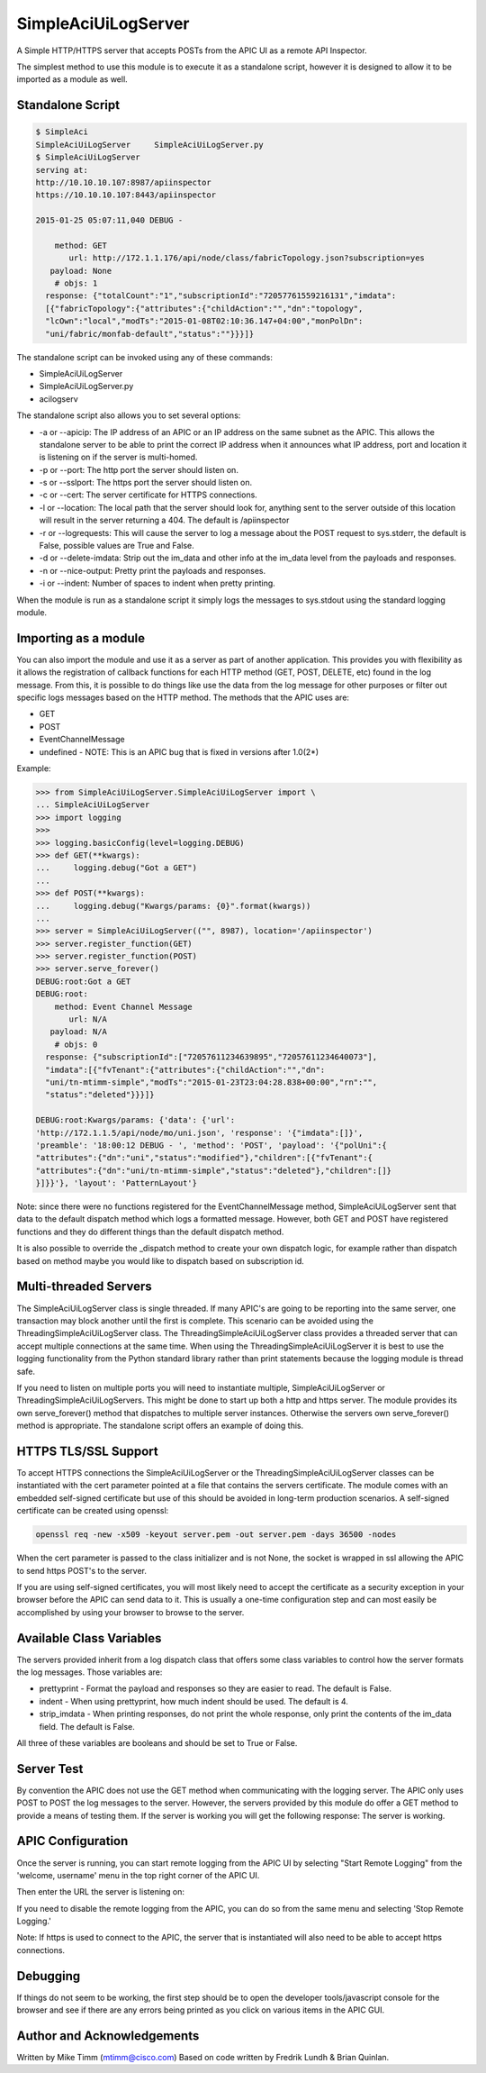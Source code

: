 ====================
SimpleAciUiLogServer
====================

A Simple HTTP/HTTPS server that accepts POSTs from the APIC UI as a remote API
Inspector.

The simplest method to use this module is to execute it as a standalone script,
however it is designed to allow it to be imported as a module as well.

Standalone Script
-----------------

.. code-block:: bash

    $ SimpleAci
    SimpleAciUiLogServer     SimpleAciUiLogServer.py
    $ SimpleAciUiLogServer
    serving at:
    http://10.10.10.107:8987/apiinspector
    https://10.10.10.107:8443/apiinspector

    2015-01-25 05:07:11,040 DEBUG - 

        method: GET
           url: http://172.1.1.176/api/node/class/fabricTopology.json?subscription=yes
       payload: None
        # objs: 1
      response: {"totalCount":"1","subscriptionId":"72057761559216131","imdata":
      [{"fabricTopology":{"attributes":{"childAction":"","dn":"topology",
      "lcOwn":"local","modTs":"2015-01-08T02:10:36.147+04:00","monPolDn":
      "uni/fabric/monfab-default","status":""}}}]}

The standalone script can be invoked using any of these commands:

* SimpleAciUiLogServer
* SimpleAciUiLogServer.py
* acilogserv

The standalone script also allows you to set several options:

* -a or --apicip: The IP address of an APIC or an IP address on the same subnet
  as the APIC.  This allows the standalone server to be able to print the
  correct IP address when it announces what IP address, port and location
  it is listening on if the server is multi-homed.
* -p or --port: The http port the server should listen on.
* -s or --sslport: The https port the server should listen on.
* -c or --cert: The server certificate for HTTPS connections.
* -l or --location: The local path that the server should look for, anything
  sent to the server outside of this location will result in the server
  returning a 404.  The default is /apiinspector
* -r or --logrequests: This will cause the server to log a message about the
  POST request to sys.stderr, the default is False, possible values are True
  and False.
* -d or --delete-imdata: Strip out the im_data and other info at the im_data
  level from the payloads and responses.
* -n or --nice-output: Pretty print the payloads and responses.
* -i or --indent: Number of spaces to indent when pretty printing.

When the module is run as a standalone script it simply logs the messages
to sys.stdout using the standard logging module.

Importing as a module
---------------------

You can also import the module and use it as a server as part of another
application.  This provides you with flexibility as it allows the registration
of callback functions for each HTTP method (GET, POST, DELETE, etc) found in the
log message.  From this, it is possible to do things like use the data from the
log message for other purposes or filter out specific logs messages based on
the HTTP method.  The methods that the APIC uses are:

* GET
* POST
* EventChannelMessage
* undefined - NOTE: This is an APIC bug that is fixed in versions after 1.0(2*)

Example:

.. code-block:: python

    >>> from SimpleAciUiLogServer.SimpleAciUiLogServer import \
    ... SimpleAciUiLogServer
    >>> import logging
    >>> 
    >>> logging.basicConfig(level=logging.DEBUG)
    >>> def GET(**kwargs):
    ...     logging.debug("Got a GET")
    ... 
    >>> def POST(**kwargs):
    ...     logging.debug("Kwargs/params: {0}".format(kwargs))
    ... 
    >>> server = SimpleAciUiLogServer(("", 8987), location='/apiinspector')
    >>> server.register_function(GET)
    >>> server.register_function(POST)
    >>> server.serve_forever()
    DEBUG:root:Got a GET
    DEBUG:root:
        method: Event Channel Message
           url: N/A
       payload: N/A
        # objs: 0
      response: {"subscriptionId":["72057611234639895","72057611234640073"],
      "imdata":[{"fvTenant":{"attributes":{"childAction":"","dn":
      "uni/tn-mtimm-simple","modTs":"2015-01-23T23:04:28.838+00:00","rn":"",
      "status":"deleted"}}}]}
    
    DEBUG:root:Kwargs/params: {'data': {'url':
    'http://172.1.1.5/api/node/mo/uni.json', 'response': '{"imdata":[]}', 
    'preamble': '18:00:12 DEBUG - ', 'method': 'POST', 'payload': '{"polUni":{
    "attributes":{"dn":"uni","status":"modified"},"children":[{"fvTenant":{
    "attributes":{"dn":"uni/tn-mtimm-simple","status":"deleted"},"children":[]}
    }]}}'}, 'layout': 'PatternLayout'}

Note: since there were no functions registered for the EventChannelMessage
method, SimpleAciUiLogServer sent that data to the default dispatch method
which logs a formatted message. However, both GET and POST have registered
functions and they do different things than the default dispatch method.

It is also possible to override the \_dispatch method to create your own
dispatch logic, for example rather than dispatch based on method maybe you
would like to dispatch based on subscription id.

Multi-threaded Servers
----------------------

The SimpleAciUiLogServer class is single threaded.  If many APIC's are going
to be reporting into the same server, one transaction may block another until
the first is complete.  This scenario can be avoided using the
ThreadingSimpleAciUiLogServer class.  The ThreadingSimpleAciUiLogServer class
provides a threaded server that can accept multiple connections at the same
time.  When using the ThreadingSimpleAciUiLogServer it is best to use the
logging functionality from the Python standard library rather than print
statements because the logging module is thread safe.

If you need to listen on multiple ports you will need to instantiate multiple,
SimpleAciUiLogServer or ThreadingSimpleAciUiLogServers.  This might be done
to start up both a http and https server. The module provides its own
serve_forever() method that dispatches to multiple server instances.  Otherwise
the servers own serve_forever() method is appropriate.  The standalone script
offers an example of doing this.

HTTPS TLS/SSL Support
---------------------

To accept HTTPS connections the SimpleAciUiLogServer or the
ThreadingSimpleAciUiLogServer classes can be instantiated with the cert
parameter pointed at a file that contains the servers certificate.  The module
comes with an embedded self-signed certificate but use of this should be avoided
in long-term production scenarios.  A self-signed certificate can be created
using openssl:

.. code-block:: bash

    openssl req -new -x509 -keyout server.pem -out server.pem -days 36500 -nodes

When the cert parameter is passed to the class initializer and is not None, the
socket is wrapped in ssl allowing the APIC to send https POST's to the server.

If you are using self-signed certificates, you will most likely need to accept
the certificate as a security exception in your browser before the APIC can send
data to it.  This is usually a one-time configuration step and can most easily
be accomplished by using your browser to browse to the server.

Available Class Variables
-------------------------

The servers provided inherit from a log dispatch class that offers some class
variables to control how the server formats the log messages.  Those variables
are:

* prettyprint - Format the payload and responses so they are easier to read. The
  default is False.
* indent - When using prettyprint, how much indent should be used.  The default
  is 4.
* strip_imdata - When printing responses, do not print the whole response, only
  print the contents of the im_data field.  The default is False.

All three of these variables are booleans and should be set to True or False.

Server Test
-----------

By convention the APIC does not use the GET method when communicating with the
logging server.  The APIC only uses POST to POST the log messages to the server.
However, the servers provided by this module do offer a GET method to provide
a means of testing them.  If the server is working you will get the following
response:  The server is working.

APIC Configuration
------------------

Once the server is running, you can start remote logging from the APIC UI by
selecting "Start Remote Logging" from the 'welcome, username' menu in the top
right corner of the APIC UI.

.. image:: https://raw.githubusercontent.com/datacenter/SimpleAciUiLogServer/master/start_remote_logging.png

Then enter the URL the server is listening on:

.. image:: https://raw.githubusercontent.com/datacenter/SimpleAciUiLogServer/master/enter_remote_logging_info.png

If you need to disable the remote logging from the APIC, you can do so from
the same menu and selecting 'Stop Remote Logging.'

.. image:: https://raw.githubusercontent.com/datacenter/SimpleAciUiLogServer/master/stop_remote_logging.png

Note:  If https is used to connect to the APIC, the server that is
instantiated will also need to be able to accept https connections.

Debugging
---------

If things do not seem to be working, the first step should be to open the
developer tools/javascript console for the browser and see if there are
any errors being printed as you click on various items in the APIC GUI.

Author and Acknowledgements
---------------------------

Written by Mike Timm (mtimm@cisco.com)
Based on code written by Fredrik Lundh & Brian Quinlan.
 
